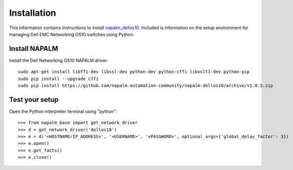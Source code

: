 ############
Installation
############

This information contains instructions to install `napalm_dellos10 <https://github.com/napalm-automation-community/napalm-dellos10>`_. Included is information on the setup environment for managing Dell EMC Networking OS10 switches using Python.

Install NAPALM
**************

Install the Dell Networking OS10 NAPALM driver:

::

   sudo apt-get install libffi-dev libssl-dev python-dev python-cffi libxslt1-dev python-pip
   sudo pip install --upgrade cffi
   sudo pip install https://github.com/napalm-automation-community/napalm-dellos10/archive/v1.0.5.zip 

Test your setup
***************

Open the Python interpreter terminal using "python":

::

    >>> from napalm_base import get_network_driver
    >>> d = get_network_driver('dellos10')
    >>> e = d('<HOSTNAME/IP_ADDRESS>', '<USERNAME>', '<PASSWORD>', optional_args={'global_delay_factor': 3})
    >>> e.open()
    >>> e.get_facts()
    >>> e.close()
